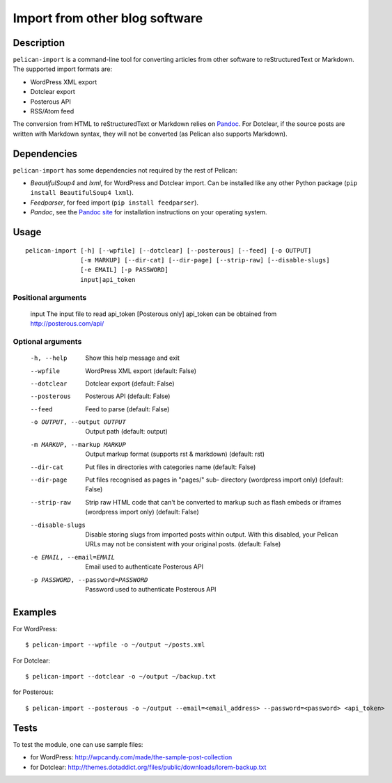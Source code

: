 .. _import:

=================================
 Import from other blog software
=================================


Description
===========

``pelican-import`` is a command-line tool for converting articles from other
software to reStructuredText or Markdown. The supported import formats are:

- WordPress XML export
- Dotclear export
- Posterous API
- RSS/Atom feed

The conversion from HTML to reStructuredText or Markdown relies on `Pandoc`_.
For Dotclear, if the source posts are written with Markdown syntax, they will
not be converted (as Pelican also supports Markdown).


Dependencies
============

``pelican-import`` has some dependencies not required by the rest of Pelican:

- *BeautifulSoup4* and *lxml*, for WordPress and Dotclear import. Can be installed like
  any other Python package (``pip install BeautifulSoup4 lxml``).
- *Feedparser*, for feed import (``pip install feedparser``).
- *Pandoc*, see the `Pandoc site`_ for installation instructions on your
  operating system.

.. _Pandoc: http://johnmacfarlane.net/pandoc/
.. _Pandoc site: http://johnmacfarlane.net/pandoc/installing.html


Usage
=====

::

    pelican-import [-h] [--wpfile] [--dotclear] [--posterous] [--feed] [-o OUTPUT]
                   [-m MARKUP] [--dir-cat] [--dir-page] [--strip-raw] [--disable-slugs]
                   [-e EMAIL] [-p PASSWORD]
                   input|api_token

Positional arguments
--------------------

  input                 The input file to read
  api_token             [Posterous only] api_token can be obtained from http://posterous.com/api/

Optional arguments
------------------

  -h, --help            Show this help message and exit
  --wpfile              WordPress XML export (default: False)
  --dotclear            Dotclear export (default: False)
  --posterous           Posterous API (default: False)
  --feed                Feed to parse (default: False)
  -o OUTPUT, --output OUTPUT
                        Output path (default: output)
  -m MARKUP, --markup MARKUP
                        Output markup format (supports rst & markdown)
                        (default: rst)
  --dir-cat             Put files in directories with categories name
                        (default: False)
  --dir-page            Put files recognised as pages in "pages/" sub-
                          directory (wordpress import only) (default: False)
  --strip-raw           Strip raw HTML code that can't be converted to markup
                        such as flash embeds or iframes (wordpress import
                        only) (default: False)
  --disable-slugs       Disable storing slugs from imported posts within
                        output. With this disabled, your Pelican URLs may not
                        be consistent with your original posts. (default:
                        False)
  -e EMAIL, --email=EMAIL
                        Email used to authenticate Posterous API
  -p PASSWORD, --password=PASSWORD
                        Password used to authenticate Posterous API


Examples
========

For WordPress::

    $ pelican-import --wpfile -o ~/output ~/posts.xml

For Dotclear::

    $ pelican-import --dotclear -o ~/output ~/backup.txt

for Posterous::

    $ pelican-import --posterous -o ~/output --email=<email_address> --password=<password> <api_token>


Tests
=====

To test the module, one can use sample files:

- for WordPress: http://wpcandy.com/made/the-sample-post-collection
- for Dotclear: http://themes.dotaddict.org/files/public/downloads/lorem-backup.txt
